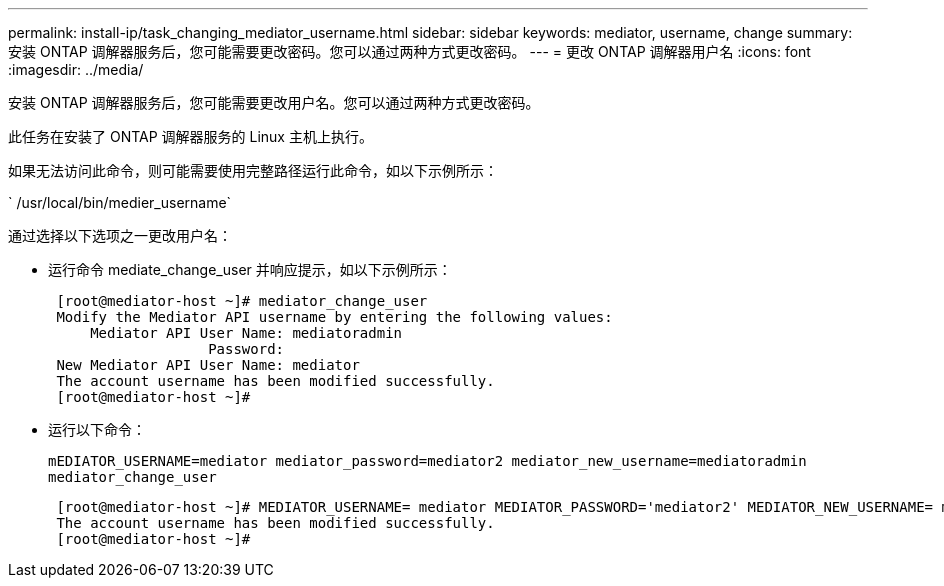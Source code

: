 ---
permalink: install-ip/task_changing_mediator_username.html 
sidebar: sidebar 
keywords: mediator, username, change 
summary: 安装 ONTAP 调解器服务后，您可能需要更改密码。您可以通过两种方式更改密码。 
---
= 更改 ONTAP 调解器用户名
:icons: font
:imagesdir: ../media/


[role="lead"]
安装 ONTAP 调解器服务后，您可能需要更改用户名。您可以通过两种方式更改密码。

此任务在安装了 ONTAP 调解器服务的 Linux 主机上执行。

如果无法访问此命令，则可能需要使用完整路径运行此命令，如以下示例所示：

` /usr/local/bin/medier_username`

通过选择以下选项之一更改用户名：

* 运行命令 mediate_change_user 并响应提示，如以下示例所示：
+
....
 [root@mediator-host ~]# mediator_change_user
 Modify the Mediator API username by entering the following values:
     Mediator API User Name: mediatoradmin
                   Password:
 New Mediator API User Name: mediator
 The account username has been modified successfully.
 [root@mediator-host ~]#
....
* 运行以下命令：
+
`mEDIATOR_USERNAME=mediator mediator_password=mediator2 mediator_new_username=mediatoradmin mediator_change_user`

+
....
 [root@mediator-host ~]# MEDIATOR_USERNAME= mediator MEDIATOR_PASSWORD='mediator2' MEDIATOR_NEW_USERNAME= mediatoradmin mediator_change_user
 The account username has been modified successfully.
 [root@mediator-host ~]#
....

